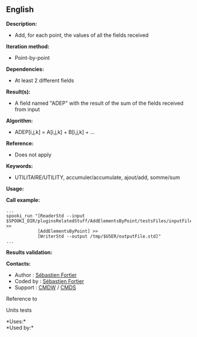 ** English















*Description:*

- Add, for each point, the values of all the fields received

*Iteration method:*

- Point-by-point

*Dependencies:*

- At least 2 different fields

*Result(s):*

- A field named "ADEP" with the result of the sum of the fields received
  from input

*Algorithm:*

- ADEP[i,j,k] = A[i,j,k] + B[i,j,k] + ...

*Reference:*

- Does not apply

*Keywords:*

- UTILITAIRE/UTILITY, accumuler/accumulate, ajout/add, somme/sum

*Usage:*

*Call example:* 

#+begin_example
      ...
      spooki_run "[ReaderStd --input $SPOOKI_DIR/pluginsRelatedStuff/AddElementsByPoint/testsFiles/inputFile.std] >>
                  [AddElementsByPoint] >>
                  [WriterStd --output /tmp/$USER/outputFile.std]"
      ...
#+end_example

*Results validation:*

*Contacts:*

- Author : [[https://wiki.cmc.ec.gc.ca/wiki/User:Fortiers][Sébastien
  Fortier]]
- Coded by : [[https://wiki.cmc.ec.gc.ca/wiki/User:Fortiers][Sébastien
  Fortier]]
- Support : [[https://wiki.cmc.ec.gc.ca/wiki/CMDW][CMDW]] /
  [[https://wiki.cmc.ec.gc.ca/wiki/CMDS][CMDS]]

Reference to 


Units tests



*Uses:*\\

*Used by:*\\



  

